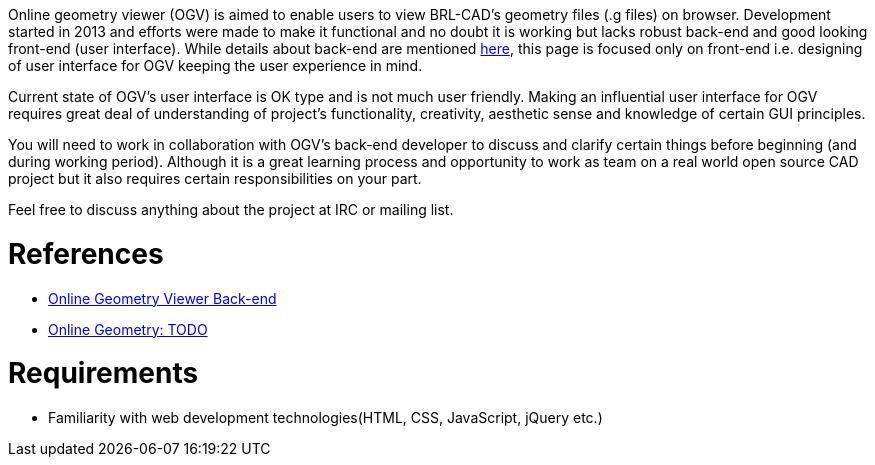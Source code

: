 :doctype: book

Online geometry viewer (OGV) is aimed to enable users to view BRL-CAD's
geometry files (.g files) on browser. Development started in 2013 and
efforts were made to make it functional and no doubt it is working but
lacks robust back-end and good looking front-end (user interface). While
details about back-end are mentioned
link:Online_Geometry_Viewer_Back-end[here], this page is focused
only on front-end i.e. designing of user interface for OGV keeping the
user experience in mind.

Current state of OGV's user interface is OK type and is not much user
friendly. Making an influential user interface for OGV requires great
deal of understanding of project's functionality, creativity, aesthetic
sense and knowledge of certain GUI principles.

You will need to work in collaboration with OGV's back-end developer to
discuss and clarify certain things before beginning (and during working
period). Although it is a great learning process and opportunity to work
as team on a real world open source CAD project but it also requires
certain responsibilities on your part.

Feel free to discuss anything about the project at IRC or mailing list.

= References

* link:Online_Geometry_Viewer_Back-end[Online Geometry Viewer
Back-end]
* link:Online_Geometry/TODO[Online Geometry: TODO]

= Requirements

* Familiarity with web development technologies(HTML, CSS, JavaScript,
jQuery etc.)
